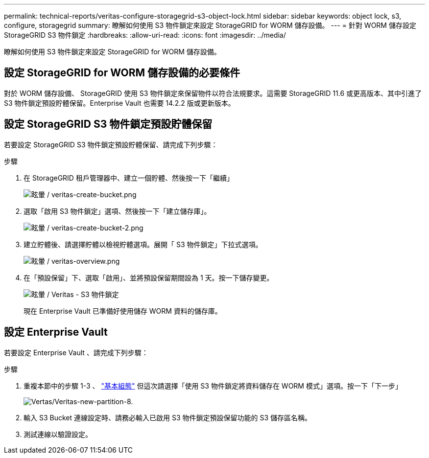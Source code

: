 ---
permalink: technical-reports/veritas-configure-storagegrid-s3-object-lock.html 
sidebar: sidebar 
keywords: object lock, s3, configure, storagegrid 
summary: 瞭解如何使用 S3 物件鎖定來設定 StorageGRID for WORM 儲存設備。 
---
= 針對 WORM 儲存設定 StorageGRID S3 物件鎖定
:hardbreaks:
:allow-uri-read: 
:icons: font
:imagesdir: ../media/


[role="lead"]
瞭解如何使用 S3 物件鎖定來設定 StorageGRID for WORM 儲存設備。



== 設定 StorageGRID for WORM 儲存設備的必要條件

對於 WORM 儲存設備、 StorageGRID 使用 S3 物件鎖定來保留物件以符合法規要求。這需要 StorageGRID 11.6 或更高版本、其中引進了 S3 物件鎖定預設貯體保留。Enterprise Vault 也需要 14.2.2 版或更新版本。



== 設定 StorageGRID S3 物件鎖定預設貯體保留

若要設定 StorageGRID S3 物件鎖定預設貯體保留、請完成下列步驟：

.步驟
. 在 StorageGRID 租戶管理器中、建立一個貯體、然後按一下「繼續」
+
image:veritas/veritas-create-bucket.png["眩暈 / veritas-create-bucket.png"]

. 選取「啟用 S3 物件鎖定」選項、然後按一下「建立儲存庫」。
+
image:veritas/veritas-create-bucket-2.png["眩暈 / veritas-create-bucket-2.png"]

. 建立貯體後、請選擇貯體以檢視貯體選項。展開「 S3 物件鎖定」下拉式選項。
+
image:veritas/veritas-overview.png["眩暈 / veritas-overview.png"]

. 在「預設保留」下、選取「啟用」、並將預設保留期間設為 1 天。按一下儲存變更。
+
image:veritas/veritas-s3-object-lock.png["眩暈 / Veritas - S3 物件鎖定"]

+
現在 Enterprise Vault 已準備好使用儲存 WORM 資料的儲存庫。





== 設定 Enterprise Vault

若要設定 Enterprise Vault 、請完成下列步驟：

.步驟
. 重複本節中的步驟 1-3 、 link:configure-storagegrid-s3-object-lock.html#configure-storagegrid-s3-object-lock-default-bucket-retention["基本組態"] 但這次請選擇「使用 S3 物件鎖定將資料儲存在 WORM 模式」選項。按一下「下一步」
+
image:veritas/veritas-new-partition-8.png["Vertas/Veritas-new-partition-8."]

. 輸入 S3 Bucket 連線設定時、請務必輸入已啟用 S3 物件鎖定預設保留功能的 S3 儲存區名稱。
. 測試連線以驗證設定。

